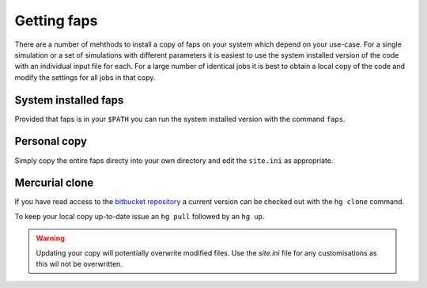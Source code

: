 ============
Getting faps
============

There are a number of mehthods to install a copy of faps on your system
which depend on your use-case. For a single simulation or a set of
simulations with different parameters it is easiest to use the system
installed version of the code with an individual input file for each.
For a large number of identical jobs it is best to obtain a local copy
of the code and modify the settings for all jobs in that copy.

---------------------
System installed faps
---------------------

Provided that faps is in your ``$PATH`` you can run the system installed
version with the command ``faps``.


-------------
Personal copy
-------------

Simply copy the entire faps directy into your own directory and edit the
``site.ini`` as appropriate.

---------------
Mercurial clone
---------------

If you have read access to the `bitbucket repository
<https://bitbucket.org/tdaff/automation>`_ a current version can be checked
out with the ``hg clone`` command.

To keep your local copy up-to-date issue an ``hg pull`` followed by an
``hg up``.

.. warning::
   Updating your copy will potentially overwrite modified files. Use the
   `site.ini` file for any customisations as this wil not be
   overwritten.
